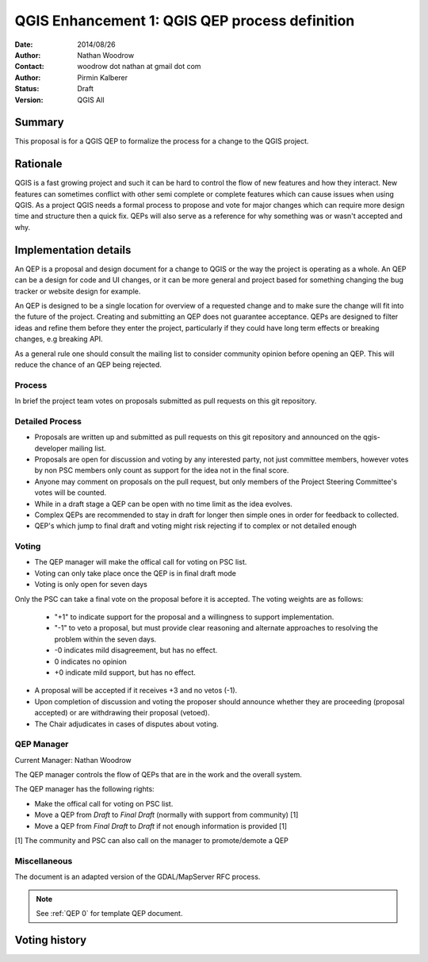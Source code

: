 .. _qep#[.#]:

========================================================================
QGIS Enhancement 1: QGIS QEP process definition
========================================================================

:Date: 2014/08/26
:Author: Nathan Woodrow
:Contact: woodrow dot nathan at gmail dot com
:Author: Pirmin Kalberer
:Status:  Draft
:Version: QGIS All

Summary
------------------------------------------

This proposal is for a QGIS QEP to formalize the process for a change to the QGIS project.


Rationale
------------------------------------------

QGIS is a fast growing project and such it can be hard to control the flow of new features and how they interact. New features can sometimes conflict with other semi complete or complete features which can cause issues when using QGIS. As a project QGIS needs a formal process to propose and vote for major changes which can require more design time and structure then a quick fix.
QEPs will also serve as a reference for why something was or wasn't accepted and why.


Implementation details
------------------------------------------

An QEP is a proposal and design document for a change to QGIS or the way the project is operating as a whole. An QEP can be a design for code and UI changes, or it can be more general and project based for something changing the bug tracker or website design for example.

An QEP is designed to be a single location for overview of a requested change and to make sure the change will fit into the future of the project. Creating and submitting an QEP does not guarantee acceptance. QEPs are designed to filter ideas and refine them before they enter the project, particularly if they could have long term effects or breaking changes, e.g breaking API.

As a general rule one should consult the mailing list to consider community opinion before opening an QEP. This will reduce the chance of an QEP being rejected.

Process
~~~~~~~~~~~~~~~~~~~~~~~~~~~~~~~~~~~~~~~~~~

In brief the project team votes on proposals submitted as pull requests on this git repository.

Detailed Process
~~~~~~~~~~~~~~~~~~~~~~~~~~~~~~~~~~~~~~~~~~

- Proposals are written up and submitted as pull requests on this git repository and announced on the qgis-developer mailing list.
- Proposals are open for discussion and voting by any interested party, not just committee members, however votes by non PSC members only count as support for the idea not in the final score.
- Anyone may comment on proposals on the pull request, but only members of the Project Steering Committee's votes will be counted.
- While in a draft stage a QEP can be open with no time limit as the idea evolves.
- Complex QEPs are recommended to stay in draft for longer then simple ones in order for feedback to collected.
- QEP's which jump to final draft and voting might risk rejecting if to complex or not detailed enough


Voting
~~~~~~~~~~~~~~~~~~~~~~~~~~~~~~~~~~~~~~~~

- The QEP manager will make the offical call for voting on PSC list. 
- Voting can only take place once the QEP is in final draft mode 
- Voting is only open for seven days

Only the PSC can take a final vote on the proposal before it is accepted.  The voting weights are as follows:

	- "+1" to indicate support for the proposal and a willingness to support implementation.
	- "-1" to veto a proposal, but must provide clear reasoning and alternate approaches to resolving the problem within the seven days.
	- -0 indicates mild disagreement, but has no effect. 
	- 0 indicates no opinion
	- +0 indicate mild support, but has no effect.

- A proposal will be accepted if it receives +3 and no vetos (-1).
- Upon completion of discussion and voting the proposer should announce whether they are proceeding (proposal accepted) or are withdrawing their proposal (vetoed).
- The Chair adjudicates in cases of disputes about voting.

QEP Manager
~~~~~~~~~~~~~~~~~~~~~~~~~~~~~~~~~~~~~~~~~~

Current Manager: Nathan Woodrow

The QEP manager controls the flow of QEPs that are in the work and the overall system.

The QEP manager has the following rights:

- Make the offical call for voting on PSC list. 
- Move a QEP from `Draft` to `Final Draft` (normally with support from community) [1]
- Move a QEP from `Final Draft` to `Draft` if not enough information is provided [1]

[1] The community and PSC can also call on the manager to promote/demote a QEP 

Miscellaneous
~~~~~~~~~~~~~~~~~~~~~~~~~~~~~~~~~~~~~~~~~~

The document is an adapted version of the GDAL/MapServer RFC process.

.. note::

    See :ref:`QEP 0` for template QEP document.


Voting history
------------------------------------------

